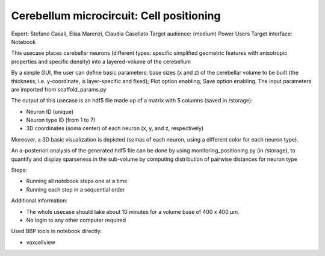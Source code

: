 #########################################
Cerebellum microcircuit: Cell positioning
#########################################


Expert: Stefano Casali, Elisa Marenzi, Claudia Casellato
Target audience: (medium) Power Users 
Target interface: Notebook 

This usecase places cerebellar neurons (different types: specific simplified geometric features with anisotropic properties and specific density) into a layered-volume of the cerebellum

By a simple GUI, the user can define basic parameters: base sizes (x and z) of the cerebellar volume to be built (the thickness, i.e. y-coordinate, is layer-specific and fixed); Plot option enabling; Save option enabling.
The input parameters are imported from scaffold_params.py

The output of this usecase is an hdf5 file made up of a matrix with 5 columns (saved in /storage):

•	Neuron ID (unique)

•	Neuron type ID (from 1 to 7)

•	3D coordinates (soma center) of each neuron (x, y, and z, respectively)

Moreover, a 3D basic visualization is depicted (somas of each neuron, using a different color for each neuron type).

An a-posteriori analysis of the generated hdf5 file can be done by using monitoring_positioning.py (in /storage), to quantify and display sparseness in the sub-volume by computing distribution of pairwise distances for neuron type

Steps:

•	Running all notebook steps one at a time 

•	Running each step in a sequential order

Additional information:

•	The whole usecase should take about 10 minutes for a volume base of 400 x 400 µm. 

•	No login to any other computer required

Used BBP tools in notebook directly:

•	voxcellview
